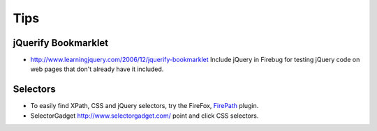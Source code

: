 Tips
****

jQuerify Bookmarklet
====================

- http://www.learningjquery.com/2006/12/jquerify-bookmarklet
  Include jQuery in Firebug for testing jQuery code on web pages that don't
  already have it included.

Selectors
=========

- To easily find XPath, CSS and jQuery selectors, try the FireFox, FirePath_
  plugin.
- SelectorGadget http://www.selectorgadget.com/ point and click CSS selectors.


.. _FirePath: https://addons.mozilla.org/en-US/firefox/addon/firepath/
